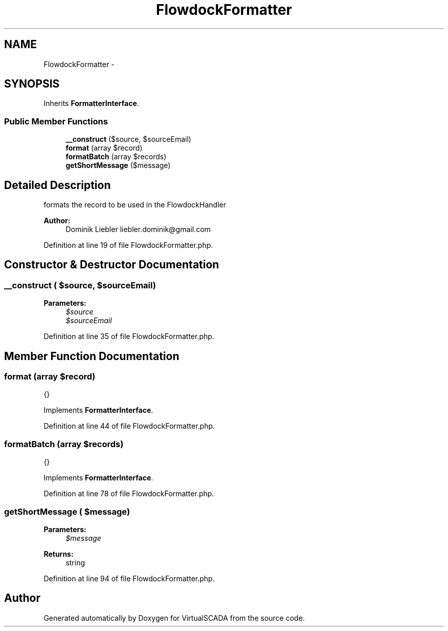 .TH "FlowdockFormatter" 3 "Tue Apr 14 2015" "Version 1.0" "VirtualSCADA" \" -*- nroff -*-
.ad l
.nh
.SH NAME
FlowdockFormatter \- 
.SH SYNOPSIS
.br
.PP
.PP
Inherits \fBFormatterInterface\fP\&.
.SS "Public Member Functions"

.in +1c
.ti -1c
.RI "\fB__construct\fP ($source, $sourceEmail)"
.br
.ti -1c
.RI "\fBformat\fP (array $record)"
.br
.ti -1c
.RI "\fBformatBatch\fP (array $records)"
.br
.ti -1c
.RI "\fBgetShortMessage\fP ($message)"
.br
.in -1c
.SH "Detailed Description"
.PP 
formats the record to be used in the FlowdockHandler
.PP
\fBAuthor:\fP
.RS 4
Dominik Liebler liebler.dominik@gmail.com 
.RE
.PP

.PP
Definition at line 19 of file FlowdockFormatter\&.php\&.
.SH "Constructor & Destructor Documentation"
.PP 
.SS "__construct ( $source,  $sourceEmail)"

.PP
\fBParameters:\fP
.RS 4
\fI$source\fP 
.br
\fI$sourceEmail\fP 
.RE
.PP

.PP
Definition at line 35 of file FlowdockFormatter\&.php\&.
.SH "Member Function Documentation"
.PP 
.SS "format (array $record)"
{} 
.PP
Implements \fBFormatterInterface\fP\&.
.PP
Definition at line 44 of file FlowdockFormatter\&.php\&.
.SS "formatBatch (array $records)"
{} 
.PP
Implements \fBFormatterInterface\fP\&.
.PP
Definition at line 78 of file FlowdockFormatter\&.php\&.
.SS "getShortMessage ( $message)"

.PP
\fBParameters:\fP
.RS 4
\fI$message\fP 
.RE
.PP
\fBReturns:\fP
.RS 4
string 
.RE
.PP

.PP
Definition at line 94 of file FlowdockFormatter\&.php\&.

.SH "Author"
.PP 
Generated automatically by Doxygen for VirtualSCADA from the source code\&.

